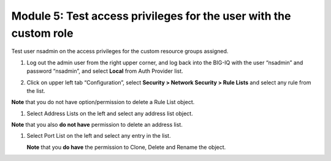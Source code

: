 Module 5: Test access privileges for the user with the custom role
===================================================================

Test user nsadmin on the access privileges for the custom resource groups assigned.

1. Log out the admin user from the right upper corner, and log back into the BIG-IQ with the user “nsadmin” and password “nsadmin”, and select **Local** from Auth Provider list.

|image13|

2. Click on upper left tab “Configuration”, select **Security > Network Security > Rule Lists** and select any rule from the list.

**Note** that you do not have option/permission to delete a Rule List object.

|image14|

1. Select Address Lists on the left and select any address list object.

**Note** that you also **do not have** permission to delete an address list.

|image15|

1. Select Port List on the left and select any entry in the list.

   **Note** that you **do have** the permission to Clone, Delete and Rename the object.

|image16|




.. |image13| image:: media/image13.png
   :width: 6.49167in
   :height: 2.30000in
.. |image14| image:: media/image14.png
   :width: 6.50000in
   :height: 3.65625in
.. |image15| image:: media/image15.png
   :width: 6.50000in
   :height: 3.20833in
.. |image16| image:: media/image16.png
   :width: 6.49167in
   :height: 3.21667in

